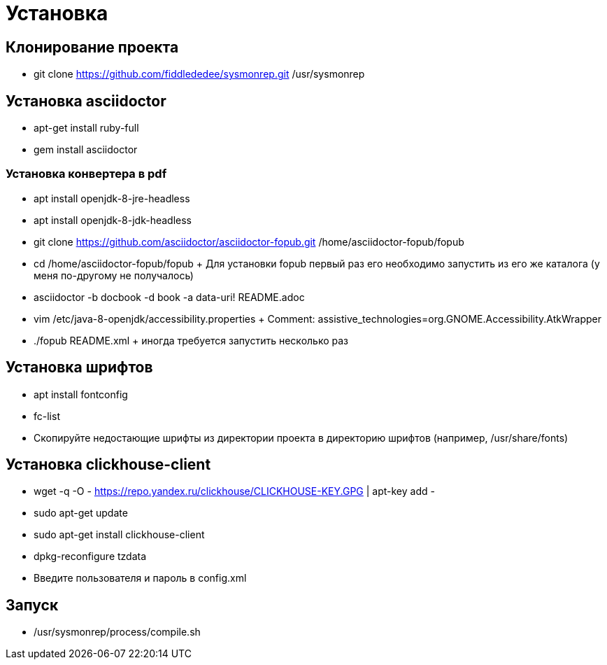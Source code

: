= Установка

== Клонирование проекта

* git clone https://github.com/fiddlededee/sysmonrep.git /usr/sysmonrep

== Установка asciidoctor

* apt-get install ruby-full
* gem install asciidoctor

=== Установка конвертера в pdf

* apt install openjdk-8-jre-headless
* apt install openjdk-8-jdk-headless
* git clone https://github.com/asciidoctor/asciidoctor-fopub.git /home/asciidoctor-fopub/fopub
* cd /home/asciidoctor-fopub/fopub
+ Для установки fopub первый раз его  необходимо запустить из его же каталога (у меня по-другому не получалось)

* asciidoctor -b docbook -d book -a data-uri! README.adoc 
* vim /etc/java-8-openjdk/accessibility.properties
+ Comment: assistive_technologies=org.GNOME.Accessibility.AtkWrapper

* ./fopub README.xml
+ иногда требуется запустить несколько раз

== Установка шрифтов

* apt install fontconfig
* fc-list
* Скопируйте недостающие шрифты из директории проекта в директорию шрифтов (например, /usr/share/fonts)

== Установка clickhouse-client

* wget -q -O - https://repo.yandex.ru/clickhouse/CLICKHOUSE-KEY.GPG | apt-key add -
* sudo apt-get update
* sudo apt-get install clickhouse-client
* dpkg-reconfigure tzdata
* Введите пользователя и пароль в config.xml

== Запуск

* /usr/sysmonrep/process/compile.sh
